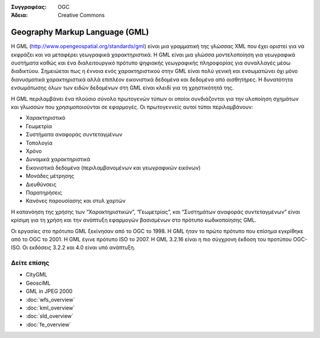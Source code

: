 .. Βοήθημα:
  Writing tips describe what content should be in the following section.

.. Βοήθημα:
  Metadata about this document

:Συγγραφέας: OGC
:Άδεια: Creative Commons

.. Βοήθημα:
  The following becomes a HTML anchor for hyperlinking to this page

.. _gml-overview:

.. Βοήθημα: 
  Project logos are stored here:
    https://svn.osgeo.org/osgeo/livedvd/gisvm/trunk/doc/images/project_logos/
  and accessed here:
    ../../images/project_logos/<filename>
  A symbolic link to the images directory is created during the build process.

.. image:: ../../images/project_logos/logo-OGC-left.png
  :scale: 100 %
  :alt: OGC logo
  :align: right

.. image:: ../../images/project_logos/logo-OGC-right.png
  :scale: 100 %
  :alt: OGC logo
  :align: right

.. Writing Tip: Name of application

Geography Markup Language (GML)
===============================

.. Βοήθημα:
  1 paragraph or 2 defining what the standard is.

Η GML (http://www.opengeospatial.org/standards/gml) είναι μια γραμματική της γλώσσας XML που έχει οριστεί για να εκφράζει και να μεταφέρει γεωγραφικά χαρακτηριστικά. Η GML είναι μια γλώσσα μοντελοποίηση για γεωγραφικά συστήματα καθώς και ένα διαλειτουργικό πρότυπο ψηφιακής γεωγραφικής πληροφορίας για συναλλαγές μέσω διαδικτύου. Σημειώεται πως η έννοια ενός χαρακτηριστικού στην GML είναι πολύ γενική και ενσωματώνει όχι μόνο διανυσματικά χαρακτηριστικά αλλά επιπλέον εικονιστικά δεδομένα και δεδομένα από αισθητήρες. Η δυνατότητα ενσωμάτωσης όλων των ειδών δεδομένων στη GML είναι κλειδί για τη χρηστικότητά της.

.. image:: ../../images/standards/gml.jpg
  :scale: 25%
  :alt: GML in Context

Η GML περιλαμβάνει ένα πλούσιο σύνολο πρωτογενών τύπων οι οποίοι συνδιάζονται για την υλοποίηση σχημάτων και γλωσσών που χρησιμοποιούνται σε εφαρμογές. Οι πρωτογεννείς αυτοί τύποι περιλαμβάνουν:

* Χαρακτηριστικό
* Γεωμετρία
* Συστήματα αναφοράς συντεταγμένων
* Τοπολογία
* Χρόνο
* Δυναμικά χαρακτηριστικά
* Εικονιστικά δεδομένα (περιλαμβανομένων και γεωγραφικών εικόνων)
* Μονάδες μέτρησης
* Διευθύνσεις
* Παρατηρήσεις
* Κανόνες παρουσίασης και στυλ χαρτών

Η κατανόηση της χρήσης των “Χαρακτηριστικών”, “Γεωμετρίας”, και “Συστημάτων αναφοράς συντεταγμένων” είναι κρίσιμη για τη χρήση και την ανάπτυξη εφαρμογών βασισμένων στο πρότυπο κωδικοποίησης GML.

Οι εργασίες στο πρότυπο GML ξεκίνησαν από το OGC το 1998. Η GML ήταν το πρώτο πρότυπο που επίσημα εγκρίθηκε από το OGC το 2001. Η GML έγινε πρότυπο ISO το 2007. Η GML 3.2.16 είναι η πιο σύγχρονη έκδοση του προτύπου OGC-ISO. Οι εκδόσεις 3.2.2 και 4.0 είναι υπό ανάπτυξη.

Δείτε επίσης
--------

.. Βοήθημα:
  Describe Similar standard

* CityGML
* GeosciML
* GML in JPEG 2000
* :doc:`wfs_overview`
* :doc:`kml_overview`
* :doc:`sld_overview`
* :doc:`fe_overview`
